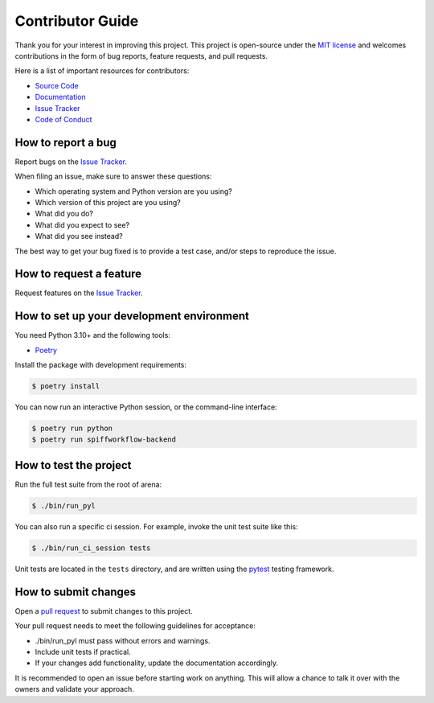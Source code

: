 Contributor Guide
=================

Thank you for your interest in improving this project.
This project is open-source under the `MIT license`_ and
welcomes contributions in the form of bug reports, feature requests, and pull requests.

Here is a list of important resources for contributors:

- `Source Code`_
- `Documentation`_
- `Issue Tracker`_
- `Code of Conduct`_

.. _MIT license: https://opensource.org/licenses/MIT
.. _Source Code: https://github.com/sartography/spiffworkflow-backend
.. _Documentation: https://spiffworkflow-backend.readthedocs.io/
.. _Issue Tracker: https://github.com/sartography/spiffworkflow-backend/issues

How to report a bug
-------------------

Report bugs on the `Issue Tracker`_.

When filing an issue, make sure to answer these questions:

- Which operating system and Python version are you using?
- Which version of this project are you using?
- What did you do?
- What did you expect to see?
- What did you see instead?

The best way to get your bug fixed is to provide a test case,
and/or steps to reproduce the issue.


How to request a feature
------------------------

Request features on the `Issue Tracker`_.


How to set up your development environment
------------------------------------------

You need Python 3.10+ and the following tools:

- Poetry_

Install the package with development requirements:

.. code:: console

   $ poetry install

You can now run an interactive Python session,
or the command-line interface:

.. code:: console

   $ poetry run python
   $ poetry run spiffworkflow-backend

.. _Poetry: https://python-poetry.org/


How to test the project
-----------------------

Run the full test suite from the root of arena:

.. code:: console

   $ ./bin/run_pyl


You can also run a specific ci session.
For example, invoke the unit test suite like this:

.. code:: console

   $ ./bin/run_ci_session tests

Unit tests are located in the ``tests`` directory,
and are written using the pytest_ testing framework.

.. _pytest: https://pytest.readthedocs.io/


How to submit changes
---------------------

Open a `pull request`_ to submit changes to this project.

Your pull request needs to meet the following guidelines for acceptance:

- ./bin/run_pyl must pass without errors and warnings.
- Include unit tests if practical.
- If your changes add functionality, update the documentation accordingly.

It is recommended to open an issue before starting work on anything.
This will allow a chance to talk it over with the owners and validate your approach.

.. _pull request: https://github.com/sartography/spiff-arena/pulls
.. github-only
.. _Code of Conduct: CODE_OF_CONDUCT.rst
